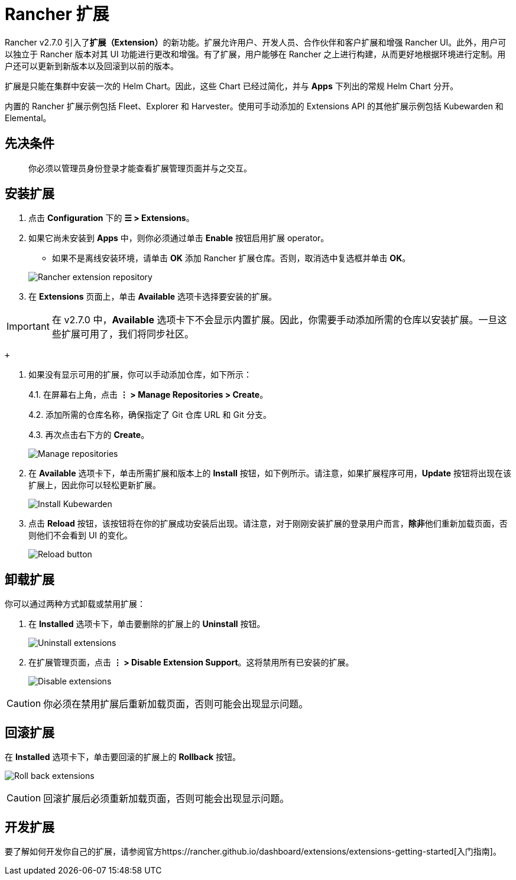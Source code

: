 = Rancher 扩展

Rancher v2.7.0 引入了**扩展（Extension）**的新功能。扩展允许用户、开发人员、合作伙伴和客户扩展和增强 Rancher UI。此外，用户可以独立于 Rancher 版本对其 UI 功能进行更改和增强。有了扩展，用户能够在 Rancher 之上进行构建，从而更好地根据环境进行定制。用户还可以更新到新版本以及回滚到以前的版本。

扩展是只能在集群中安装一次的 Helm Chart。因此，这些 Chart 已经过简化，并与 *Apps* 下列出的常规 Helm Chart 分开。

内置的 Rancher 扩展示例包括 Fleet、Explorer 和 Harvester。使用可手动添加的 Extensions API 的其他扩展示例包括 Kubewarden 和 Elemental。

== 先决条件

____
你必须以管理员身份登录才能查看扩展管理页面并与之交互。
____

== 安装扩展

. 点击 *Configuration* 下的 *☰ > Extensions*。
. 如果它尚未安装到 *Apps* 中，则你必须通过单击 *Enable* 按钮启用扩展 operator。
 ** 如果不是离线安装环境，请单击 *OK* 添加 Rancher 扩展仓库。否则，取消选中复选框并单击 *OK*。

+
image:add-rancher-extension-repo.png[Rancher extension repository]
. 在 *Extensions* 页面上，单击 *Available* 选项卡选择要安装的扩展。

[IMPORTANT]
====

在 v2.7.0 中，*Available* 选项卡下不会显示内置扩展。因此，你需要手动添加所需的仓库以安装扩展。一旦这些扩展可用了，我们将同步社区。
====

 +

. 如果没有显示可用的扩展，你可以手动添加仓库，如下所示：
+
4.1. 在屏幕右上角，点击 *⋮ > Manage Repositories > Create*。
+
4.2. 添加所需的仓库名称，确保指定了 Git 仓库 URL 和 Git 分支。
+
4.3. 再次点击右下方的 *Create*。
+
image:manage-repos.png[Manage repositories]

. 在 *Available* 选项卡下，单击所需扩展和版本上的 *Install* 按钮，如下例所示。请注意，如果扩展程序可用，*Update* 按钮将出现在该扩展上，因此你可以轻松更新扩展。
+
image:install-kubewarden.png[Install Kubewarden]

. 点击 *Reload* 按钮，该按钮将在你的扩展成功安装后出现。请注意，对于刚刚安装扩展的登录用户而言，**除非**他们重新加载页面，否则他们不会看到 UI 的变化。
+
image:reload-button.png[Reload button]

== 卸载扩展

你可以通过两种方式卸载或禁用扩展：

. 在 *Installed* 选项卡下，单击要删除的扩展上的 *Uninstall* 按钮。
+
image:uninstall-extension.png[Uninstall extensions]

. 在扩展管理页面，点击 *⋮ > Disable Extension Support*。这将禁用所有已安装的扩展。
+
image:disable-extension-support.png[Disable extensions]

[CAUTION]
====

你必须在禁用扩展后重新加载页面，否则可能会出现显示问题。
====


== 回滚扩展

在 *Installed* 选项卡下，单击要回滚的扩展上的 *Rollback* 按钮。

image:roll-back-extension.png[Roll back extensions]

[CAUTION]
====

回滚扩展后必须重新加载页面，否则可能会出现显示问题。
====


== 开发扩展

要了解如何开发你自己的扩展，请参阅官方https://rancher.github.io/dashboard/extensions/extensions-getting-started[入门指南]。
